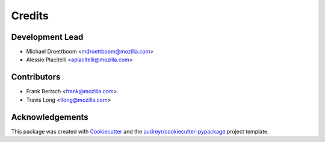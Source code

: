 =======
Credits
=======

Development Lead
----------------

* Michael Droettboom <mdroettboom@mozilla.com>
* Alessio Placitelli <aplacitelli@mozilla.com>

Contributors
------------

* Frank Bertsch <frank@mozilla.com>
* Travis Long <tlong@mozilla.com>

Acknowledgements
----------------

This package was created with Cookiecutter_ and the `audreyr/cookiecutter-pypackage`_ project template.

.. _Cookiecutter: https://github.com/audreyr/cookiecutter
.. _`audreyr/cookiecutter-pypackage`: https://github.com/audreyr/cookiecutter-pypackage
